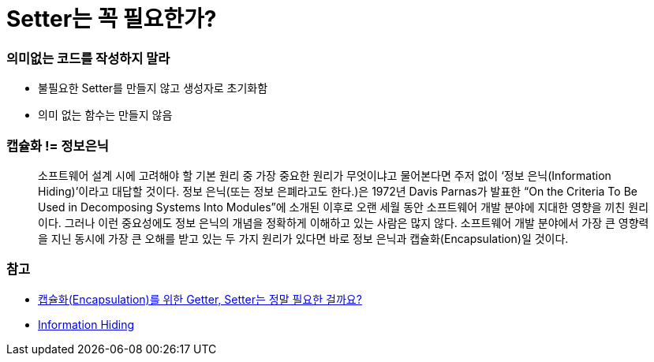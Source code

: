 = Setter는 꼭 필요한가?

=== 의미없는 코드를 작성하지 말라
* 불필요한 Setter를 만들지 않고 생성자로 초기화함
* 의미 없는 함수는 만들지 않음

=== 캡슐화 != 정보은닉

> 소프트웨어 설계 시에 고려해야 할 기본 원리 중 가장 중요한 원리가 무엇이냐고 물어본다면 주저 없이 ‘정보 은닉(Information Hiding)’이라고 대답할 것이다. 
정보 은닉(또는 정보 은폐라고도 한다.)은 1972년 Davis Parnas가 발표한 “On the Criteria To Be Used in Decomposing Systems Into Modules”에 소개된 이후로 오랜 세월 동안 소프트웨어 개발 분야에 지대한 영향을 끼친 원리이다. 
그러나 이런 중요성에도 정보 은닉의 개념을 정확하게 이해하고 있는 사람은 많지 않다. 소프트웨어 개발 분야에서 가장 큰 영향력을 지닌 동시에 가장 큰 오해를 받고 있는 두 가지 원리가 있다면 바로 정보 은닉과 캡슐화(Encapsulation)일 것이다.

=== 참고
* http://qna.iamprogrammer.io/t/encapsulation-getter-setter/193[캡슐화(Encapsulation)를 위한 Getter, Setter는 정말 필요한 걸까요?]
* http://egloos.zum.com/aeternum/v/1232020[Information Hiding]
